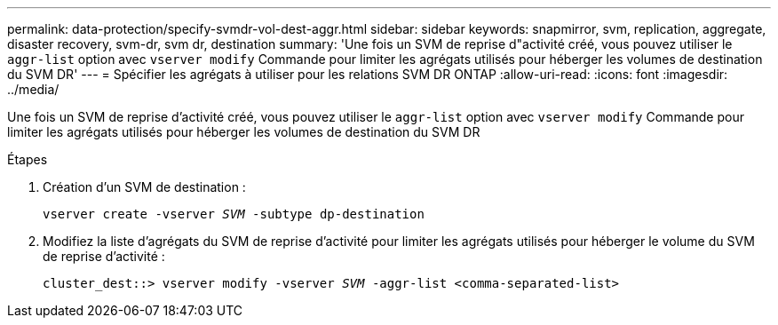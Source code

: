 ---
permalink: data-protection/specify-svmdr-vol-dest-aggr.html 
sidebar: sidebar 
keywords: snapmirror, svm, replication, aggregate, disaster recovery, svm-dr, svm dr, destination 
summary: 'Une fois un SVM de reprise d"activité créé, vous pouvez utiliser le `aggr-list` option avec `vserver modify` Commande pour limiter les agrégats utilisés pour héberger les volumes de destination du SVM DR' 
---
= Spécifier les agrégats à utiliser pour les relations SVM DR ONTAP
:allow-uri-read: 
:icons: font
:imagesdir: ../media/


[role="lead"]
Une fois un SVM de reprise d'activité créé, vous pouvez utiliser le `aggr-list` option avec `vserver modify` Commande pour limiter les agrégats utilisés pour héberger les volumes de destination du SVM DR

.Étapes
. Création d'un SVM de destination :
+
`vserver create -vserver _SVM_ -subtype dp-destination`

. Modifiez la liste d'agrégats du SVM de reprise d'activité pour limiter les agrégats utilisés pour héberger le volume du SVM de reprise d'activité :
+
`cluster_dest::> vserver modify -vserver _SVM_ -aggr-list <comma-separated-list>`


